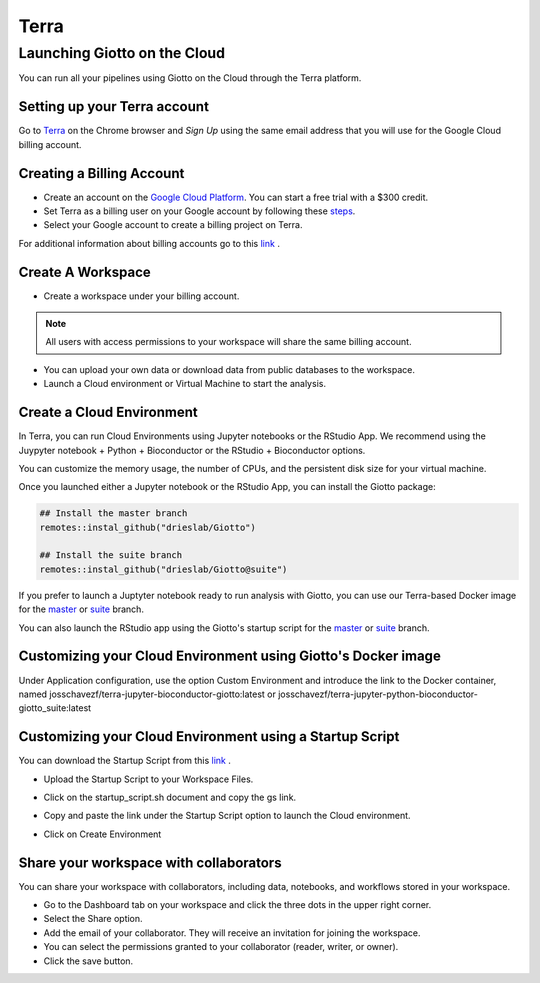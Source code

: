.. _terrainformation:

##########
Terra
##########

======================================
Launching Giotto on the Cloud
======================================

You can run all your pipelines using Giotto on the Cloud through the Terra platform.

Setting up your Terra account
======================================

Go to `Terra <https://app.terra.bio/>`__ on the Chrome browser and `Sign Up` using the same email address that you will use for the Google Cloud billing account.


Creating a Billing Account
======================================

- Create an account on the `Google Cloud Platform <https://cloud.google.com />`__. You can start a free trial with a $300 credit.
- Set Terra as a billing user on your Google account by following these `steps <https://support.terra.bio/hc/en-us/articles/360026182251-How-to-set-up-billing-in-Terra/>`__.
- Select your Google account to create a billing project on Terra.

For additional information about billing accounts go to this `link <https://support.terra.bio/hc/en-us/articles/360048632271-Understanding-Terra-costs-and-billing>`__ .


Create A Workspace
======================================

- Create a workspace under your billing account.

.. note::
        All users with access permissions to your workspace will share the same billing account.

- You can upload your own data or download data from public databases to the workspace.
- Launch a Cloud environment or Virtual Machine to start the analysis.


Create a Cloud Environment
======================================

In Terra, you can run Cloud Environments using Jupyter notebooks or the RStudio App. We recommend using the Juypyter notebook + Python + Bioconductor or the RStudio + Bioconductor options.

.. image:: /images/img_terra/01_environments.png
   :width: 50.0%

You can customize the memory usage, the number of CPUs, and the persistent disk size for your virtual machine.

.. image:: /images/img_terra/01_vm.png
   :width: 50.0%

Once you launched either a Jupyter notebook or the RStudio App, you can install the Giotto package:

.. container:: cell

   .. code:: r

      ## Install the master branch
      remotes::instal_github("drieslab/Giotto")

      ## Install the suite branch
      remotes::instal_github("drieslab/Giotto@suite")


If you prefer to launch a Juptyter notebook ready to run analysis with Giotto, you can use our Terra-based Docker image for the `master <https://hub.docker.com/repository/docker/josschavezf/terra-jupyter-python-bioconductor-giotto>`__ or `suite <https://hub.docker.com/repository/docker/josschavezf/terra-jupyter-python-bioconductor-giotto_suite>`__ branch.

You can also launch the RStudio app using the Giotto's startup script for the `master <https://github.com/josschavezf/giotto_cloud/blob/main/startup_script.sh>`__ or `suite <https://github.com/josschavezf/giotto_cloud/blob/main/startup_script_suite.sh>`__ branch.


Customizing your Cloud Environment using Giotto's Docker image
============================================================================

Under Application configuration, use the option Custom Environment and introduce the link to the Docker container, named josschavezf/terra-jupyter-bioconductor-giotto:latest or josschavezf/terra-jupyter-python-bioconductor-giotto_suite:latest

.. image:: /images/img_terra/02_docker.png
   :width: 50.0%

Customizing your Cloud Environment using a Startup Script
============================================================================

You can download the Startup Script from this `link <https://github.com/josschavezf/giotto_cloud/>`__ .

- Upload the Startup Script to your Workspace Files.

.. image:: /images/img_terra/03_upload.png
   :width: 50.0%

- Click on the startup_script.sh document and copy the gs link.

.. image:: /images/img_terra/03_view.png
   :width: 50.0%

- Copy and paste the link under the Startup Script option to launch the Cloud environment.

.. image:: /images/img_terra/03_cloud.png
   :width: 50.0%

- Click on Create Environment



Share your workspace with collaborators
=========================================

You can share your workspace with collaborators, including data, notebooks, and workflows stored in your workspace.

- Go to the Dashboard tab on your workspace and click the three dots in the upper right corner.
- Select the Share option.
- Add the email of your collaborator. They will receive an invitation for joining the workspace.
- You can select the permissions granted to your collaborator (reader, writer, or owner).
- Click the save button.

.. image:: /images/img_terra/04_share.png
   :width: 50.0%


.. dropdown:: :octicon:`alert` Considerations when collaborating in Terra

    - All Cloud environments (virtual machines) launched within the same workspace are linked to the same billing account.
    - Simultaneous modification of notebooks is not allowed.
    - Opening the notebook while someone else is editing will show a message, but the current editor is not notified when someone else is trying to open the notebook.

